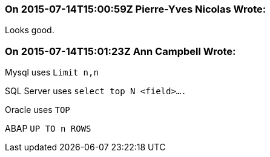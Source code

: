 === On 2015-07-14T15:00:59Z Pierre-Yves Nicolas Wrote:
Looks good.

=== On 2015-07-14T15:01:23Z Ann Campbell Wrote:
Mysql uses ``++Limit n,n++``

SQL Server uses ``++select top N <field>….++``

Oracle uses ``++TOP++``

ABAP ``++UP TO n ROWS++``

